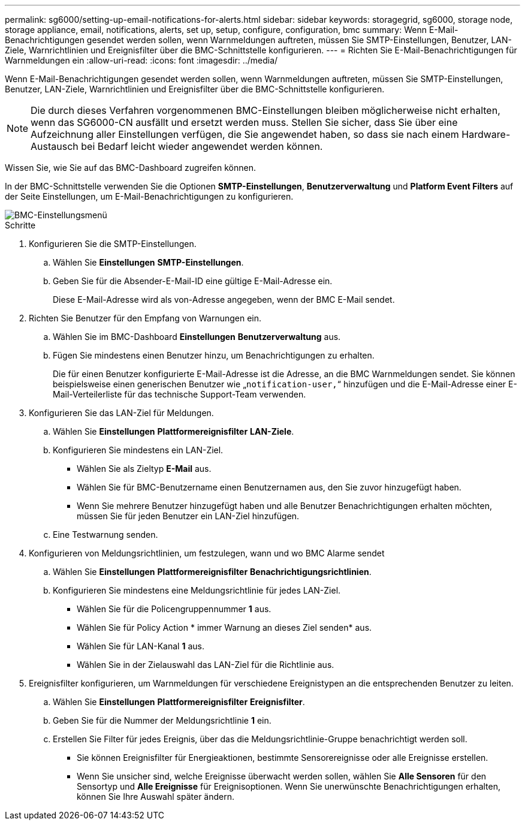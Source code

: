 ---
permalink: sg6000/setting-up-email-notifications-for-alerts.html 
sidebar: sidebar 
keywords: storagegrid, sg6000, storage node, storage appliance, email, notifications, alerts, set up, setup, configure, configuration, bmc 
summary: Wenn E-Mail-Benachrichtigungen gesendet werden sollen, wenn Warnmeldungen auftreten, müssen Sie SMTP-Einstellungen, Benutzer, LAN-Ziele, Warnrichtlinien und Ereignisfilter über die BMC-Schnittstelle konfigurieren. 
---
= Richten Sie E-Mail-Benachrichtigungen für Warnmeldungen ein
:allow-uri-read: 
:icons: font
:imagesdir: ../media/


[role="lead"]
Wenn E-Mail-Benachrichtigungen gesendet werden sollen, wenn Warnmeldungen auftreten, müssen Sie SMTP-Einstellungen, Benutzer, LAN-Ziele, Warnrichtlinien und Ereignisfilter über die BMC-Schnittstelle konfigurieren.


NOTE: Die durch dieses Verfahren vorgenommenen BMC-Einstellungen bleiben möglicherweise nicht erhalten, wenn das SG6000-CN ausfällt und ersetzt werden muss. Stellen Sie sicher, dass Sie über eine Aufzeichnung aller Einstellungen verfügen, die Sie angewendet haben, so dass sie nach einem Hardware-Austausch bei Bedarf leicht wieder angewendet werden können.

Wissen Sie, wie Sie auf das BMC-Dashboard zugreifen können.

In der BMC-Schnittstelle verwenden Sie die Optionen *SMTP-Einstellungen*, *Benutzerverwaltung* und *Platform Event Filters* auf der Seite Einstellungen, um E-Mail-Benachrichtigungen zu konfigurieren.

image::../media/bmc_settings_menu.png[BMC-Einstellungsmenü]

.Schritte
. Konfigurieren Sie die SMTP-Einstellungen.
+
.. Wählen Sie *Einstellungen* *SMTP-Einstellungen*.
.. Geben Sie für die Absender-E-Mail-ID eine gültige E-Mail-Adresse ein.
+
Diese E-Mail-Adresse wird als von-Adresse angegeben, wenn der BMC E-Mail sendet.



. Richten Sie Benutzer für den Empfang von Warnungen ein.
+
.. Wählen Sie im BMC-Dashboard *Einstellungen* *Benutzerverwaltung* aus.
.. Fügen Sie mindestens einen Benutzer hinzu, um Benachrichtigungen zu erhalten.
+
Die für einen Benutzer konfigurierte E-Mail-Adresse ist die Adresse, an die BMC Warnmeldungen sendet. Sie können beispielsweise einen generischen Benutzer wie „`notification-user,`“ hinzufügen und die E-Mail-Adresse einer E-Mail-Verteilerliste für das technische Support-Team verwenden.



. Konfigurieren Sie das LAN-Ziel für Meldungen.
+
.. Wählen Sie *Einstellungen* *Plattformereignisfilter* *LAN-Ziele*.
.. Konfigurieren Sie mindestens ein LAN-Ziel.
+
*** Wählen Sie als Zieltyp *E-Mail* aus.
*** Wählen Sie für BMC-Benutzername einen Benutzernamen aus, den Sie zuvor hinzugefügt haben.
*** Wenn Sie mehrere Benutzer hinzugefügt haben und alle Benutzer Benachrichtigungen erhalten möchten, müssen Sie für jeden Benutzer ein LAN-Ziel hinzufügen.


.. Eine Testwarnung senden.


. Konfigurieren von Meldungsrichtlinien, um festzulegen, wann und wo BMC Alarme sendet
+
.. Wählen Sie *Einstellungen* *Plattformereignisfilter* *Benachrichtigungsrichtlinien*.
.. Konfigurieren Sie mindestens eine Meldungsrichtlinie für jedes LAN-Ziel.
+
*** Wählen Sie für die Policengruppennummer *1* aus.
*** Wählen Sie für Policy Action * immer Warnung an dieses Ziel senden* aus.
*** Wählen Sie für LAN-Kanal *1* aus.
*** Wählen Sie in der Zielauswahl das LAN-Ziel für die Richtlinie aus.




. Ereignisfilter konfigurieren, um Warnmeldungen für verschiedene Ereignistypen an die entsprechenden Benutzer zu leiten.
+
.. Wählen Sie *Einstellungen* *Plattformereignisfilter* *Ereignisfilter*.
.. Geben Sie für die Nummer der Meldungsrichtlinie *1* ein.
.. Erstellen Sie Filter für jedes Ereignis, über das die Meldungsrichtlinie-Gruppe benachrichtigt werden soll.
+
*** Sie können Ereignisfilter für Energieaktionen, bestimmte Sensorereignisse oder alle Ereignisse erstellen.
*** Wenn Sie unsicher sind, welche Ereignisse überwacht werden sollen, wählen Sie *Alle Sensoren* für den Sensortyp und *Alle Ereignisse* für Ereignisoptionen. Wenn Sie unerwünschte Benachrichtigungen erhalten, können Sie Ihre Auswahl später ändern.





